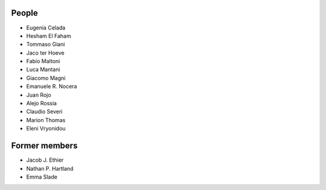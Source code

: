 People
==============

- Eugenia Celada
- Hesham El Faham
- Tommaso Giani
- Jaco ter Hoeve
- Fabio Maltoni
- Luca Mantani
- Giacomo Magni
- Emanuele R. Nocera
- Juan Rojo
- Alejo Rossia
- Claudio Severi
- Marion Thomas
- Eleni Vryonidou

Former members
==============

- Jacob J. Ethier
- Nathan P. Hartland
- Emma Slade
